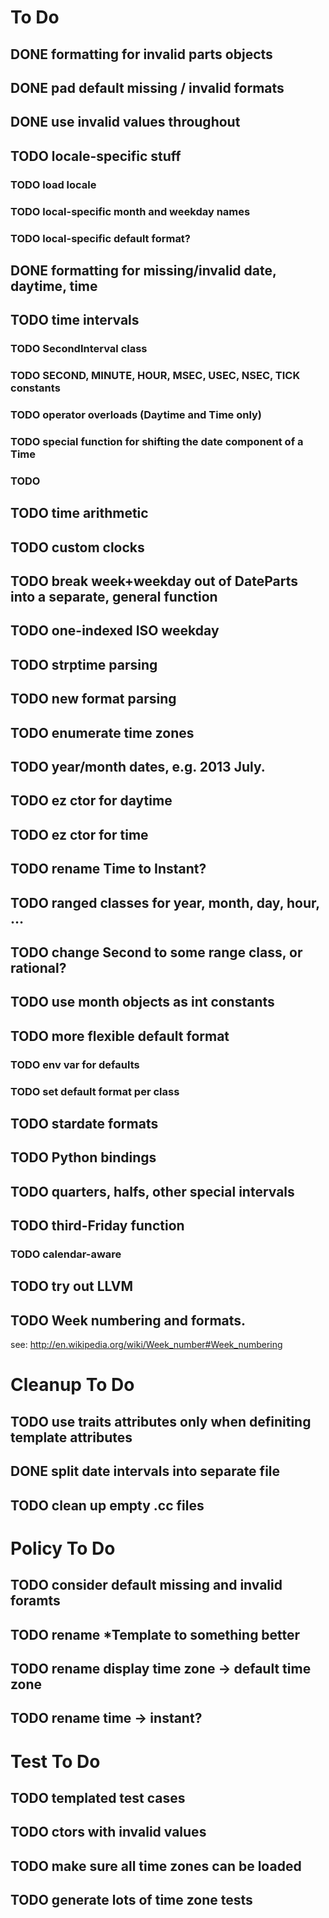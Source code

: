 * To Do
** DONE formatting for invalid parts objects
** DONE pad default missing / invalid formats
** DONE use invalid values throughout
** TODO locale-specific stuff
*** TODO load locale
*** TODO local-specific month and weekday names
*** TODO local-specific default format?
** DONE formatting for missing/invalid date, daytime, time
** TODO time intervals
*** TODO SecondInterval class
*** TODO SECOND, MINUTE, HOUR, MSEC, USEC, NSEC, TICK constants
*** TODO operator overloads (Daytime and Time only)
*** TODO special function for shifting the date component of a Time
*** TODO 
** TODO time arithmetic
** TODO custom clocks
** TODO break week+weekday out of DateParts into a separate, general function
** TODO one-indexed ISO weekday
** TODO strptime parsing
** TODO new format parsing
** TODO enumerate time zones
** TODO year/month dates, e.g. 2013 July.
** TODO ez ctor for daytime
** TODO ez ctor for time
** TODO rename Time to Instant?
** TODO ranged classes for year, month, day, hour, ...
** TODO change Second to some range class, or rational?
** TODO use month objects as int constants
** TODO more flexible default format
*** TODO env var for defaults
*** TODO set default format per class
** TODO stardate formats
** TODO Python bindings
** TODO quarters, halfs, other special intervals
** TODO third-Friday function
*** TODO calendar-aware
** TODO try out LLVM

** TODO Week numbering and formats. 
  see: http://en.wikipedia.org/wiki/Week_number#Week_numbering


* Cleanup To Do
** TODO use traits attributes only when definiting template attributes
** DONE split date intervals into separate file

** TODO clean up empty .cc files


* Policy To Do
** TODO consider default missing and invalid foramts
** TODO rename *Template to something better
** TODO rename display time zone -> default time zone
** TODO rename time -> instant?


* Test To Do
** TODO templated test cases
** TODO ctors with invalid values
** TODO make sure all time zones can be loaded
** TODO generate lots of time zone tests

